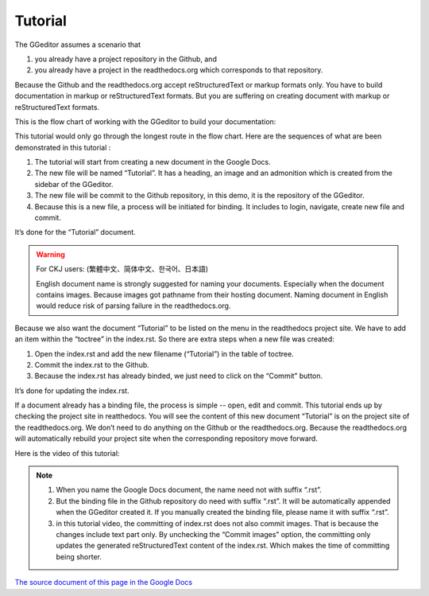 
.. _h36711971261f3518968783337294a20:

Tutorial
********

The GGeditor assumes a scenario that

#. you already have a project repository in the Github, and
#. you already have a project in the readthedocs.org which corresponds to that repository. 

Because the Github and the readthedocs.org accept reStructuredText or markup formats only. You have to build documentation in markup or reStructuredText formats. But you are suffering on creating document with markup or reStructuredText formats.

This is the flow chart of working with the GGeditor to build your documentation:

\ |IMG1|\ 

This tutorial would only go through the longest route in the flow chart. Here are the sequences of what are been demonstrated in this tutorial :

#. The tutorial will start from creating a new document in the Google Docs.
#. The new file will be named “Tutorial”. It has a heading, an image and an admonition which is created from the sidebar of the GGeditor.
#. The new file will be commit to the Github repository, in this demo, it is the repository of the GGeditor.
#. Because this is a new file, a process will be initiated for binding. It includes to login, navigate, create new file and commit.

It’s done for the “Tutorial” document.


.. Warning:: 

    For CKJ users: (繁體中文、简体中文、한국어、日本語)
    
    English document name is strongly suggested for naming your documents. Especially when the document contains images. Because images got pathname from their hosting document. Naming document in English would reduce risk of parsing failure in the readthedocs.org.

Because we also want the document “Tutorial”  to be listed on the menu in the readthedocs project site. We have to add an item within the “toctree” in the index.rst. So there are extra steps when a new file was created:

#. Open the index.rst and add the new filename (“Tutorial”) in the table of toctree.
#. Commit the index.rst to the Github. 
#. Because the index.rst has already binded, we just need to click on the “Commit” button.

It’s done for updating the index.rst. 

If a document already has a binding file, the process is simple --  open, edit and commit. This tutorial ends up by checking the project site in reatthedocs. You will see the content of this new document “Tutorial” is on the project site of the readthedocs.org. We don’t need to do anything on the Github or the readthedocs.org. Because the readthedocs.org will automatically rebuild your project site when the corresponding repository move forward.

Here is the video of this tutorial:

\ |IMG2|\ 


.. Note:: 

    #. When you name the Google Docs document, the name need not with suffix  “.rst”.
    #. But the binding file in the Github repository do need with suffix “.rst”. It will be automatically appended when the GGeditor created it. If you manually created the binding file, please name it with suffix “.rst”.
    #. in this tutorial video, the committing of index.rst does not also commit images. That is because the changes include text part only.  By unchecking the “Commit images” option, the committing only updates the generated reStructuredText content of the index.rst. Which makes the time of committing being shorter.

\ `The source document of this page in the Google Docs`_\ 



.. _`The source document of this page in the Google Docs`: https://docs.google.com/document/d/1V2Xync2yY9YYDHX6NJ5HXMekSnIIBi5035ephlAdJxA/edit?usp=sharing

.. |IMG1| image:: static/Tutorial_1.png
   :height: 464 px
   :width: 697 px

.. |IMG2| image:: static/Tutorial_2.png
   :height: 362 px
   :width: 641 px
   :target: https://goo.gl/XnWVSl
